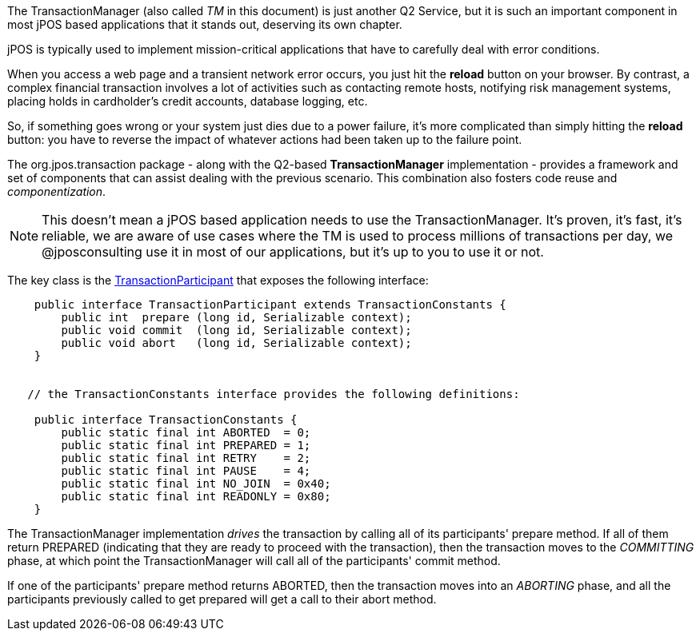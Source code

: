 The TransactionManager (also called _TM_ in this document) is just another Q2
Service, but it is such an important component in most jPOS based applications
that it stands out, deserving its own chapter.

jPOS is typically used to implement mission-critical applications that
have to carefully deal with error conditions.

When you access a web page and a transient network error occurs,
you just hit the *reload* button on your browser. By contrast, a complex 
financial transaction involves a lot of activities such as contacting remote 
hosts, notifying risk management systems, placing holds in cardholder's credit
accounts, database logging, etc. 

So, if something goes wrong or your system just dies due to a power failure,
it's more complicated than simply hitting the *reload* button: you have to reverse 
the impact of whatever actions had been taken up to the failure point.

The +org.jpos.transaction+ package - along with the Q2-based *TransactionManager*
implementation - provides a framework and set of components that can assist dealing
with the previous scenario. This combination also fosters code reuse and 
_componentization_.

[NOTE]
======
This doesn't mean a jPOS based application needs to use the TransactionManager.
It's proven, it's fast, it's reliable, we are aware of use cases where the TM is used to
process millions of transactions per day, we @jposconsulting use it in most of 
our applications, but it's up to you to use it or not.
======

The key class is the 
link:http://jpos.org/doc/javadoc/org/jpos/transaction/TransactionParticipant.html[TransactionParticipant]
that exposes the following interface:

[source,java]
-------------

    public interface TransactionParticipant extends TransactionConstants {
        public int  prepare (long id, Serializable context);
        public void commit  (long id, Serializable context);
        public void abort   (long id, Serializable context);
    }


   // the TransactionConstants interface provides the following definitions:
  
    public interface TransactionConstants {
        public static final int ABORTED  = 0;
        public static final int PREPARED = 1;
        public static final int RETRY    = 2;
        public static final int PAUSE    = 4;
        public static final int NO_JOIN  = 0x40;
        public static final int READONLY = 0x80;
    }

-------------

The TransactionManager implementation _drives_ the transaction by calling all of its 
participants' +prepare+ method. If all of them return +PREPARED+ (indicating that
they are ready to proceed with the transaction), then the transaction moves
to the _COMMITTING_ phase, at which point the TransactionManager will call all of the 
participants' +commit+ method.

If one of the participants' +prepare+ method returns +ABORTED+, then the transaction
moves into an _ABORTING_ phase, and all the participants previously called to get
prepared will get a call to their +abort+ method.

